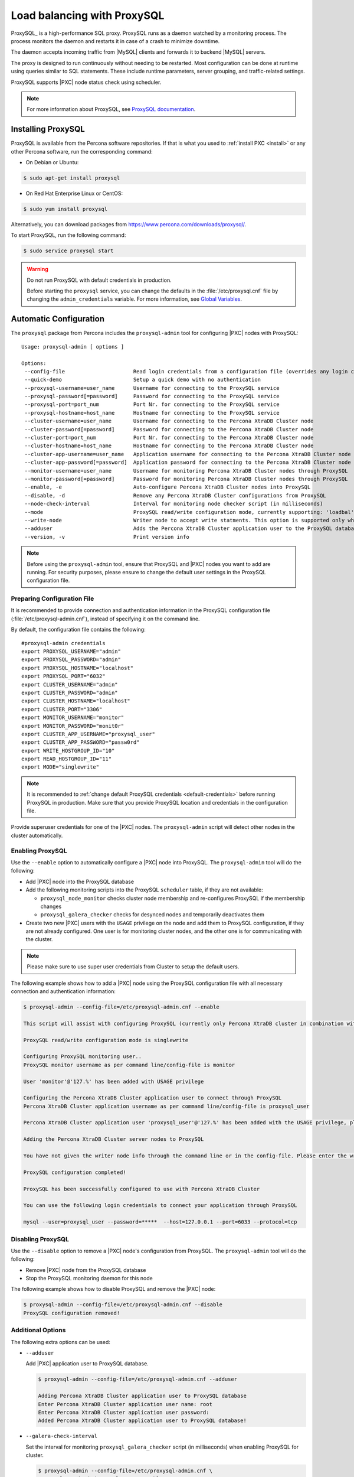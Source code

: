 .. _load_balancing_with_proxysql:

============================
Load balancing with ProxySQL
============================

ProxySQL_ is a high-performance SQL proxy.
ProxySQL runs as a daemon watched by a monitoring process.
The process monitors the daemon and restarts it in case of a crash
to minimize downtime.

The daemon accepts incoming traffic from |MySQL| clients
and forwards it to backend |MySQL| servers.

The proxy is designed to run continuously without needing to be restarted.
Most configuration can be done at runtime
using queries similar to SQL statements.
These include runtime parameters, server grouping,
and traffic-related settings.

ProxySQL supports |PXC| node status check using scheduler.

.. note:: For more information about ProxySQL, see `ProxySQL documentation
   <https://github.com/sysown/proxysql/tree/master/doc>`_.

Installing ProxySQL
===================

ProxySQL is available from the Percona software repositories.
If that is what you used to :ref:`install PXC <install>`
or any other Percona software, run the corresponding command:

* On Debian or Ubuntu:

.. code-block:: bash

   $ sudo apt-get install proxysql

* On Red Hat Enterprise Linux or CentOS:

.. code-block:: bash

   $ sudo yum install proxysql

Alternatively, you can download packages from
https://www.percona.com/downloads/proxysql/.

To start ProxySQL, run the following command:

.. code-block:: bash

   $ sudo service proxysql start

.. _default-credentials:

.. warning:: Do not run ProxySQL with default credentials in production.

   Before starting the ``proxysql`` service,
   you can change the defaults in the :file:`/etc/proxysql.cnf` file
   by changing the ``admin_credentials`` variable.
   For more information, see `Global Variables
   <https://github.com/sysown/proxysql/blob/master/doc/global_variables.md>`_.

Automatic Configuration
=======================

The ``proxysql`` package from Percona includes the ``proxysql-admin`` tool
for configuring |PXC| nodes with ProxySQL::

 Usage: proxysql-admin [ options ]

 Options:
  --config-file                      Read login credentials from a configuration file (overrides any login credentials specified on the command line)
  --quick-demo                       Setup a quick demo with no authentication
  --proxysql-username=user_name      Username for connecting to the ProxySQL service
  --proxysql-password[=password]     Password for connecting to the ProxySQL service
  --proxysql-port=port_num           Port Nr. for connecting to the ProxySQL service
  --proxysql-hostname=host_name      Hostname for connecting to the ProxySQL service
  --cluster-username=user_name       Username for connecting to the Percona XtraDB Cluster node
  --cluster-password[=password]      Password for connecting to the Percona XtraDB Cluster node
  --cluster-port=port_num            Port Nr. for connecting to the Percona XtraDB Cluster node
  --cluster-hostname=host_name       Hostname for connecting to the Percona XtraDB Cluster node
  --cluster-app-username=user_name   Application username for connecting to the Percona XtraDB Cluster node
  --cluster-app-password[=password]  Application password for connecting to the Percona XtraDB Cluster node
  --monitor-username=user_name       Username for monitoring Percona XtraDB Cluster nodes through ProxySQL
  --monitor-password[=password]      Password for monitoring Percona XtraDB Cluster nodes through ProxySQL
  --enable, -e                       Auto-configure Percona XtraDB Cluster nodes into ProxySQL
  --disable, -d                      Remove any Percona XtraDB Cluster configurations from ProxySQL
  --node-check-interval              Interval for monitoring node checker script (in milliseconds)
  --mode                             ProxySQL read/write configuration mode, currently supporting: 'loadbal' and 'singlewrite' (the default) modes
  --write-node                       Writer node to accept write statments. This option is supported only when using --mode=singlewrite
  --adduser                          Adds the Percona XtraDB Cluster application user to the ProxySQL database
  --version, -v                      Print version info

.. note:: Before using the ``proxysql-admin`` tool,
   ensure that ProxySQL and |PXC| nodes you want to add are running. For
   security purposes, please ensure to change the default user settings in
   the ProxySQL configuration file.

Preparing Configuration File
----------------------------

It is recommended to provide connection and authentication information
in the ProxySQL configuration file (:file:`/etc/proxysql-admin.cnf`),
instead of specifying it on the command line.

By default, the configuration file contains the following::

 #proxysql-admin credentials
 export PROXYSQL_USERNAME="admin"
 export PROXYSQL_PASSWORD="admin"
 export PROXYSQL_HOSTNAME="localhost"
 export PROXYSQL_PORT="6032"
 export CLUSTER_USERNAME="admin"
 export CLUSTER_PASSWORD="admin"
 export CLUSTER_HOSTNAME="localhost"
 export CLUSTER_PORT="3306"
 export MONITOR_USERNAME="monitor"
 export MONITOR_PASSWORD="monit0r"
 export CLUSTER_APP_USERNAME="proxysql_user"
 export CLUSTER_APP_PASSWORD="passw0rd"
 export WRITE_HOSTGROUP_ID="10"
 export READ_HOSTGROUP_ID="11"
 export MODE="singlewrite"

.. note:: It is recommended to
   :ref:`change default ProxySQL credentials <default-credentials>`
   before running ProxySQL in production.
   Make sure that you provide ProxySQL location and credentials
   in the configuration file.

Provide superuser credentials for one of the |PXC| nodes.
The ``proxysql-admin`` script will detect
other nodes in the cluster automatically.

Enabling ProxySQL
-----------------

Use the ``--enable`` option to automatically configure a |PXC| node
into ProxySQL.
The ``proxysql-admin`` tool will do the following:

* Add |PXC| node into the ProxySQL database

* Add the following monitoring scripts into the ProxySQL ``scheduler`` table,
  if they are not available:

  * ``proxysql_node_monitor`` checks cluster node membership
    and re-configures ProxySQL if the membership changes
  * ``proxysql_galera_checker`` checks for desynced nodes
    and temporarily deactivates them

* Create two new |PXC| users with the ``USAGE`` privilege on the node
  and add them to ProxySQL configuration, if they are not already configured.
  One user is for monitoring cluster nodes,
  and the other one is for communicating with the cluster.

.. note:: Please make sure to use super user credentials from Cluster
  to setup the default users.

The following example shows how to add a |PXC| node
using the ProxySQL configuration file
with all necessary connection and authentication information:

.. code-block:: bash

   $ proxysql-admin --config-file=/etc/proxysql-admin.cnf --enable

   This script will assist with configuring ProxySQL (currently only Percona XtraDB cluster in combination with ProxySQL is supported)

   ProxySQL read/write configuration mode is singlewrite

   Configuring ProxySQL monitoring user..
   ProxySQL monitor username as per command line/config-file is monitor

   User 'monitor'@'127.%' has been added with USAGE privilege

   Configuring the Percona XtraDB Cluster application user to connect through ProxySQL
   Percona XtraDB Cluster application username as per command line/config-file is proxysql_user

   Percona XtraDB Cluster application user 'proxysql_user'@'127.%' has been added with the USAGE privilege, please make sure to the grant appropriate privileges

   Adding the Percona XtraDB Cluster server nodes to ProxySQL

   You have not given the writer node info through the command line or in the config-file. Please enter the writer-node info (eg : 127.0.0.1:3306): 127.0.0.1:25000

   ProxySQL configuration completed!

   ProxySQL has been successfully configured to use with Percona XtraDB Cluster

   You can use the following login credentials to connect your application through ProxySQL

   mysql --user=proxysql_user --password=*****  --host=127.0.0.1 --port=6033 --protocol=tcp 

Disabling ProxySQL
------------------

Use the ``--disable`` option to remove a |PXC| node's configuration
from ProxySQL.
The ``proxysql-admin`` tool will do the following:

* Remove |PXC| node from the ProxySQL database

* Stop the ProxySQL monitoring daemon for this node

The following example shows how to disable ProxySQL
and remove the |PXC| node:

.. code-block:: bash

   $ proxysql-admin --config-file=/etc/proxysql-admin.cnf --disable
   ProxySQL configuration removed!

Additional Options
------------------

The following extra options can be used:

* ``--adduser``

  Add |PXC| application user to ProxySQL database.

  .. code-block:: bash

     $ proxysql-admin --config-file=/etc/proxysql-admin.cnf --adduser

     Adding Percona XtraDB Cluster application user to ProxySQL database
     Enter Percona XtraDB Cluster application user name: root
     Enter Percona XtraDB Cluster application user password:
     Added Percona XtraDB Cluster application user to ProxySQL database!

* ``--galera-check-interval``

  Set the interval for monitoring ``proxysql_galera_checker`` script
  (in milliseconds) when enabling ProxySQL for cluster.

  .. code-block:: bash

     $ proxysql-admin --config-file=/etc/proxysql-admin.cnf \
        --galera-check-interval=5000 --enable

* ``--mode``

  Set the read/write mode for |PXC| nodes in ProxySQL database,
  based on the hostgroup.
  Supported modes are ``loadbal`` and ``singlewrite``. ``singlewrite`` is the
  default mode, and it will accept writes only one single node (based on the
  info you provide in ``--write-node``). Remaining nodes will accept read
  statements. The ``loadbal`` mode on the other hand is a load balanced set of
  evenly weighted read/write nodes.

  * ``singlewrite`` mode setup:

   .. code-block:: bash
 
     $ sudo grep "MODE" /etc/proxysql-admin.cnf
     export MODE="singlewrite"
     $ sudo proxysql-admin --config-file=/etc/proxysql-admin.cnf --write-node=127.0.0.1:25000 --enable
     ProxySQL read/write configuration mode is singlewrite
     [..]
     ProxySQL configuration completed!
  
   To check the configuration you can run:

   .. code-block:: text

     mysql> SELECT hostgroup_id,hostname,port,status,comment FROM mysql_servers;
     +--------------+-----------+-------+--------+---------+
     | hostgroup_id | hostname  | port  | status | comment |
     +--------------+-----------+-------+--------+---------+
     | 11           | 127.0.0.1 | 25400 | ONLINE | READ    |
     | 10           | 127.0.0.1 | 25000 | ONLINE | WRITE   |
     | 11           | 127.0.0.1 | 25100 | ONLINE | READ    |
     | 11           | 127.0.0.1 | 25200 | ONLINE | READ    |
     | 11           | 127.0.0.1 | 25300 | ONLINE | READ    |
     +--------------+-----------+-------+--------+---------+
     5 rows in set (0.00 sec)

  * ``loadbal`` mode setup:

   .. code-block:: bash

     $ sudo proxysql-admin --config-file=/etc/proxysql-admin.cnf --mode=loadbal --enable

     This script will assist with configuring ProxySQL (currently only Percona XtraDB cluster in combination with ProxySQL is supported)

     ProxySQL read/write configuration mode is loadbal
     [..]
     ProxySQL has been successfully configured to use with Percona XtraDB Cluster

     You can use the following login credentials to connect your application through ProxySQL

     mysql --user=proxysql_user --password=*****  --host=127.0.0.1 --port=6033 --protocol=tcp 

   .. code-block:: text

     mysql> SELECT hostgroup_id,hostname,port,status,comment FROM mysql_servers;
     +--------------+-----------+-------+--------+-----------+
     | hostgroup_id | hostname  | port  | status | comment   |
     +--------------+-----------+-------+--------+-----------+
     | 10           | 127.0.0.1 | 25400 | ONLINE | READWRITE |
     | 10           | 127.0.0.1 | 25000 | ONLINE | READWRITE |
     | 10           | 127.0.0.1 | 25100 | ONLINE | READWRITE |
     | 10           | 127.0.0.1 | 25200 | ONLINE | READWRITE |
     | 10           | 127.0.0.1 | 25300 | ONLINE | READWRITE |
     +--------------+-----------+-------+--------+-----------+
     5 rows in set (0.01 sec)

* ``--quick-demo``

  This option is used to setup dummy ProxySQL configuration.

  .. code-block:: bash

    $ sudo  proxysql-admin  --enable --quick-demo

    You have selected the dry test run mode. WARNING: This will create a test user (with all privileges) in the Percona XtraDB Cluster & ProxySQL installations.

    You may want to delete this user after you complete your testing!

    Would you like to proceed with '--quick-demo' [y/n] ? y

    Setting up proxysql test configuration!

    Do you want to use the default ProxySQL credentials (admin:admin:6032:127.0.0.1) [y/n] ? y
    Do you want to use the default Percona XtraDB Cluster credentials (root::3306:127.0.0.1) [y/n] ? n

    Enter the Percona XtraDB Cluster username (super user): root
    Enter the Percona XtraDB Cluster user password: 
    Enter the Percona XtraDB Cluster port: 25100
    Enter the Percona XtraDB Cluster hostname: localhost


    ProxySQL read/write configuration mode is singlewrite

    Configuring ProxySQL monitoring user..

    User 'monitor'@'127.%' has been added with USAGE privilege

    Configuring the Percona XtraDB Cluster application user to connect through ProxySQL

    Percona XtraDB Cluster application user 'pxc_test_user'@'127.%' has been added with ALL privileges, this user is created for testing purposes

    Adding the Percona XtraDB Cluster server nodes to ProxySQL

    ProxySQL configuration completed!

    ProxySQL has been successfully configured to use with Percona XtraDB Cluster

    You can use the following login credentials to connect your application through ProxySQL

    mysql --user=pxc_test_user  --host=127.0.0.1 --port=6033 --protocol=tcp 

Manual Configuration
====================

This tutorial describes how to configure ProxySQL with three |PXC| nodes.

+--------+-----------+---------------+
| Node   | Host Name | IP address    |
+========+===========+===============+
| Node 1 | pxc1      | 192.168.70.61 |
+--------+-----------+---------------+
| Node 2 | pxc2      | 192.168.70.62 |
+--------+-----------+---------------+
| Node 3 | pxc3      | 192.168.70.63 |
+--------+-----------+---------------+
| Node 4 | proxysql  | 192.168.70.64 |
+--------+-----------+---------------+

ProxySQL can be configured either using the :file:`/etc/proxysql.cnf` file
or through the admin interface.
Using the admin interface is preferable,
because it allows you to change the configuration dynamically
(without having to restart the proxy).

To connect to the ProxySQL admin interface, you need a ``mysql`` client.
You can either connect to the admin interface from |PXC| nodes
that already have the ``mysql`` client installed (Node 1, Node 2, Node 3)
or install the client on Node 4 and connect locally.
For this tutorial, install |PXC| on Node 4:

* On Debian or Ubuntu:

  .. code-block:: bash

     root@proxysql:~# apt-get install percona-xtradb-cluster-client-5.7

* On Red Hat Enterprise Linux or CentOS:

  .. code-block:: bash

     [root@proxysql ~]# yum install Percona-XtraDB-Cluster-client-57

To connect to the admin interface,
use the credentials, host name and port specified in the `global variables
<https://github.com/sysown/proxysql/blob/master/doc/global_variables.md>`_.

.. warning:: Do not use default credentials in production!

The following example shows how to connect to the ProxySQL admin interface
with default credentials:

.. code-block:: bash

   root@proxysql:~# mysql -u admin -padmin -h 127.0.0.1 -P 6032

   Welcome to the MySQL monitor.  Commands end with ; or \g.
   Your MySQL connection id is 2
   Server version: 5.1.30 (ProxySQL Admin Module)

   Copyright (c) 2009-2016 Percona LLC and/or its affiliates
   Copyright (c) 2000, 2016, Oracle and/or its affiliates. All rights reserved.

   Oracle is a registered trademark of Oracle Corporation and/or its
   affiliates. Other names may be trademarks of their respective
   owners.

   Type 'help;' or '\h' for help. Type '\c' to clear the current input statement.

   mysql@proxysql>

To see the ProxySQL databases and tables use the following commands:

.. code-block:: text

  mysql@proxysql> SHOW DATABASES;
  +-----+---------+-------------------------------+
  | seq | name    | file                          |
  +-----+---------+-------------------------------+
  | 0   | main    |                               |
  | 2   | disk    | /var/lib/proxysql/proxysql.db |
  | 3   | stats   |                               |
  | 4   | monitor |                               |
  +-----+---------+-------------------------------+
  4 rows in set (0.00 sec)

.. code-block:: text

  mysql@proxysql> SHOW TABLES;
  +--------------------------------------+
  | tables                               |
  +--------------------------------------+
  | global_variables                     |
  | mysql_collations                     |
  | mysql_query_rules                    |
  | mysql_replication_hostgroups         |
  | mysql_servers                        |
  | mysql_users                          |
  | runtime_global_variables             |
  | runtime_mysql_query_rules            |
  | runtime_mysql_replication_hostgroups |
  | runtime_mysql_servers                |
  | runtime_scheduler                    |
  | scheduler                            |
  +--------------------------------------+
  12 rows in set (0.00 sec)

For more information about admin databases and tables,
see `Admin Tables
<https://github.com/sysown/proxysql/blob/master/doc/admin_tables.md>`_

.. note::

  ProxySQL has 3 areas where the configuration can reside:

  * MEMORY (your current working place)

  * RUNTIME (the production settings)

  * DISK (durable configuration, saved inside an SQLITE database)

  When you change a parameter, you change it in MEMORY area.
  That is done by design to allow you to test the changes
  before pushing to production (RUNTIME), or save them to disk.

Adding cluster nodes to ProxySQL
--------------------------------

To configure the backend |PXC| nodes in ProxySQL,
insert corresponding records into the ``mysql_servers`` table.

.. note:: ProxySQL uses the concept of *hostgroups* to group cluster nodes.
   This enables you to balance the load in a cluster by
   routing different types of traffic to different groups.
   There are many ways you can configure hostgroups
   (for example master and slaves, read and write load, etc.)
   and a every node can be a member of multiple hostgroups.

This example adds three |PXC| nodes to the default hostgroup (``0``),
which receives both write and read traffic:

.. code-block:: text

   mysql@proxysql> INSERT INTO mysql_servers(hostgroup_id, hostname, port) VALUES (0,'192.168.70.61',3306);
   mysql@proxysql> INSERT INTO mysql_servers(hostgroup_id, hostname, port) VALUES (0,'192.168.70.62',3306);
   mysql@proxysql> INSERT INTO mysql_servers(hostgroup_id, hostname, port) VALUES (0,'192.168.70.63',3306);

To see the nodes:

.. code-block:: text

  mysql@proxysql> SELECT * FROM mysql_servers;

  +--------------+---------------+------+--------+--------+-------------+-----------------+---------------------+---------+----------------+
  | hostgroup_id | hostname      | port | status | weight | compression | max_connections | max_replication_lag | use_ssl | max_latency_ms |
  +--------------+---------------+------+--------+--------+-------------+-----------------+---------------------+---------+----------------+
  | 0            | 192.168.70.61 | 3306 | ONLINE | 1      | 0           | 1000            | 0                   | 0       | 0              |
  | 0            | 192.168.70.62 | 3306 | ONLINE | 1      | 0           | 1000            | 0                   | 0       | 0              |
  | 0            | 192.168.70.63 | 3306 | ONLINE | 1      | 0           | 1000            | 0                   | 0       | 0              |
  +--------------+---------------+------+--------+--------+-------------+-----------------+---------------------+---------+----------------+
  3 rows in set (0.00 sec)

Creating ProxySQL Monitoring User
---------------------------------

To enable monitoring of |PXC| nodes in ProxySQL,
create a user with ``USAGE`` privilege on any node in the cluster
and configure the user in ProxySQL.

The following example shows how to add a monitoring user on Node 2:

.. code-block:: text

  mysql@pxc2> CREATE USER 'proxysql'@'%' IDENTIFIED BY 'ProxySQLPa55';
  mysql@pxc2> GRANT USAGE ON *.* TO 'proxysql'@'%';

The following example shows how to configure this user on the ProxySQL node:

.. code-block:: text

  mysql@proxysql> UPDATE global_variables SET variable_value='proxysql'
                WHERE variable_name='mysql-monitor_username';
  mysql@proxysql> UPDATE global_variables SET variable_value='ProxySQLPa55'
                WHERE variable_name='mysql-monitor_password';

To load this configuration at runtime, issue a ``LOAD`` command.
To save these changes to disk
(ensuring that they persist after ProxySQL shuts down),
issue a ``SAVE`` command.

.. code-block:: text

  mysql@proxysql> LOAD MYSQL VARIABLES TO RUNTIME;
  mysql@proxysql> SAVE MYSQL VARIABLES TO DISK;

To ensure that monitoring is enabled,
check the monitoring logs:

.. code-block:: text

  mysql@proxysql> SELECT * FROM monitor.mysql_server_connect_log ORDER BY time_start DESC LIMIT 6;
  +---------------+------+------------------+----------------------+---------------+
  | hostname      | port | time_start       | connect_success_time | connect_error |
  +---------------+------+------------------+----------------------+---------------+
  | 192.168.70.61 | 3306 | 1469635762434625 | 1695                 | NULL          |
  | 192.168.70.62 | 3306 | 1469635762434625 | 1779                 | NULL          |
  | 192.168.70.63 | 3306 | 1469635762434625 | 1627                 | NULL          |
  | 192.168.70.61 | 3306 | 1469635642434517 | 1557                 | NULL          |
  | 192.168.70.62 | 3306 | 1469635642434517 | 2737                 | NULL          |
  | 192.168.70.63 | 3306 | 1469635642434517 | 1447                 | NULL          |
  +---------------+------+------------------+----------------------+---------------+
  6 rows in set (0.00 sec)

.. code-block:: text

  mysql> SELECT * FROM monitor.mysql_server_ping_log ORDER BY time_start DESC LIMIT 6;
  +---------------+------+------------------+-------------------+------------+
  | hostname      | port | time_start       | ping_success_time | ping_error |
  +---------------+------+------------------+-------------------+------------+
  | 192.168.70.61 | 3306 | 1469635762416190 | 948               | NULL       |
  | 192.168.70.62 | 3306 | 1469635762416190 | 803               | NULL       |
  | 192.168.70.63 | 3306 | 1469635762416190 | 711               | NULL       |
  | 192.168.70.61 | 3306 | 1469635702416062 | 783               | NULL       |
  | 192.168.70.62 | 3306 | 1469635702416062 | 631               | NULL       |
  | 192.168.70.63 | 3306 | 1469635702416062 | 542               | NULL       |
  +---------------+------+------------------+-------------------+------------+
  6 rows in set (0.00 sec)

The previous examples show that ProxySQL is able to connect
and ping the nodes you added.

To enable monitoring of these nodes, load them at runtime:

.. code-block:: text

  mysql@proxysql> LOAD MYSQL SERVERS TO RUNTIME;

.. _proxysql-client-user:

Creating ProxySQL Client User
-----------------------------

ProxySQL must have users that can access backend nodes
to manage connections.

To add a user, insert credentials into ``mysql_users`` table:

.. code-block:: text

   mysql@proxysql> INSERT INTO mysql_users (username,password) VALUES ('sbuser','sbpass');
   Query OK, 1 row affected (0.00 sec)

.. note::

   ProxySQL currently doesn't encrypt passwords.

Load the user into runtime space and save these changes to disk
(ensuring that they persist after ProxySQL shuts down):

.. code-block:: text

  mysql@proxysql> LOAD MYSQL USERS TO RUNTIME;
  mysql@proxysql> SAVE MYSQL VARIABLES TO DISK;

To confirm that the user has been set up correctly, you can try to log in:

.. code-block:: bash

  root@proxysql:~# mysql -u sbuser -psbpass -h 127.0.0.1 -P 6033

  Welcome to the MySQL monitor.  Commands end with ; or \g.
  Your MySQL connection id is 1491
  Server version: 5.1.30 (ProxySQL)

  Copyright (c) 2009-2016 Percona LLC and/or its affiliates
  Copyright (c) 2000, 2016, Oracle and/or its affiliates. All rights reserved.

  Oracle is a registered trademark of Oracle Corporation and/or its
  affiliates. Other names may be trademarks of their respective
  owners.

  Type 'help;' or '\h' for help. Type '\c' to clear the current input statement.

To provide read/write access to the cluster for ProxySQL,
add this user on one of the |PXC| nodes:

.. code-block:: text

  mysql@pxc3> CREATE USER 'sbuser'@'192.168.70.64' IDENTIFIED BY 'sbpass';
  Query OK, 0 rows affected (0.01 sec)

  mysql@pxc3> GRANT ALL ON *.* TO 'sbuser'@'192.168.70.64';
  Query OK, 0 rows affected (0.00 sec)

Adding Galera Support
---------------------

Default ProxySQL cannot detect a node which is not in ``Synced`` state.
To monitor status of |PXC| nodes,
use the :file:`proxysql_galera_checker` script.
The script is located here: :file:`/usr/bin/proxysql_galera_checker`.

To use this script, load it into ProxySQL
`Scheduler <https://github.com/sysown/proxysql/blob/master/doc/scheduler.md>`_.

The following example shows how you can load the script
for default ProxySQL configuration:

.. code-block:: text

  mysql@proxysql> INSERT INTO scheduler(id,interval_ms,filename,arg1,arg2,arg3,arg4)
    VALUES
    (1,'10000','/usr/bin/proxysql_galera_checker','127.0.0.1','6032','0',
    '/var/lib/proxysql/proxysql_galera_checker.log');

To load the scheduler changes into the runtime space:

.. code-block:: text

  mysql@proxysql> LOAD SCHEDULER TO RUNTIME;

To make sure that the script has been loaded,
check the :table:`runtime_scheduler` table:

.. code-block:: text

  mysql@proxysql> SELECT * FROM runtime_scheduler\G
  *************************** 1. row ***************************
           id: 1
  interval_ms: 10000
     filename: /usr/bin/proxysql/proxysql_galera_checker
         arg1: 127.0.0.1
         arg2: 6032
         arg3: 0
         arg4: /var/lib/proxysql/proxysql_galera_checker.log
         arg5: NULL
   1 row in set (0.00 sec)

To check the status of available nodes, run the following command:

.. code-block:: text

  mysql@proxysql> SELECT hostgroup_id,hostname,port,status FROM mysql_servers;
  +--------------+---------------+------+--------+
  | hostgroup_id | hostname      | port | status |
  +--------------+---------------+------+--------+
  | 0            | 192.168.70.61 | 3306 | ONLINE |
  | 0            | 192.168.70.62 | 3306 | ONLINE |
  | 0            | 192.168.70.63 | 3306 | ONLINE |
  +--------------+---------------+------+--------+
  3 rows in set (0.00 sec)

.. note::

  Each node can have the following status:

  * ``ONLINE``: backend node is fully operational.

  * ``SHUNNED``: backend node is temporarily taken out of use,
    because either too many connection errors hapenned in a short time,
    or replication lag exceeded the allowed threshold.

  * ``OFFLINE_SOFT``: new incoming connections aren't accepted,
    while existing connections are kept until they become inactive.
    In other words, connections are kept in use
    until the current transaction is completed.
    This allows to gracefully detach a backend node.

  * ``OFFLINE_HARD``: existing connections are dropped,
    and new incoming connections aren't accepted.
    This is equivalent to deleting the node from a hostgroup,
    or temporarily taking it out of the hostgroup for maintenance.

Testing Cluster with sysbench
-----------------------------

You can install ``sysbench`` from Percona software repositories:

* For Debian or Ubuntu:

.. code-block:: bash

  root@proxysql:~# apt-get install sysbench

* For Red Hat Enterprise Linux or CentOS

.. code-block:: bash

  [root@proxysql ~]# yum install sysbench

.. note:: ``sysbench`` requires ProxySQL client user credentials
   that you creted in :ref:`proxysql-client-user`.

1. Create the database that will be used for testing on one of the |PXC| nodes:

   .. code-block:: text

     mysql@pxc1> CREATE DATABASE sbtest;

#. Populate the table with data for the benchmark on the ProxySQL node:

   .. code-block:: bash

      root@proxysql:~# sysbench --report-interval=5 --num-threads=4 \
        --num-requests=0 --max-time=20 \
        --test=/usr/share/doc/sysbench/tests/db/oltp.lua \
        --mysql-user='sbuser' --mysql-password='sbpass' \
        --oltp-table-size=10000 --mysql-host=127.0.0.1 --mysql-port=6033 \
        prepare

#. Run the benchmark on the ProxySQL node:

   .. code-block:: bash

      root@proxysql:~# sysbench --report-interval=5 --num-threads=4 \
        --num-requests=0 --max-time=20 \
        --test=/usr/share/doc/sysbench/tests/db/oltp.lua \
        --mysql-user='sbuser' --mysql-password='sbpass' \
        --oltp-table-size=10000 --mysql-host=127.0.0.1 --mysql-port=6033 \
        run

ProxySQL stores collected data in the ``stats`` schema:

.. code-block:: text

  mysql@proxysql> SHOW TABLES FROM stats;
  +--------------------------------+
  | tables                         |
  +--------------------------------+
  | stats_mysql_query_rules        |
  | stats_mysql_commands_counters  |
  | stats_mysql_processlist        |
  | stats_mysql_connection_pool    |
  | stats_mysql_query_digest       |
  | stats_mysql_query_digest_reset |
  | stats_mysql_global             |
  +--------------------------------+

For example, to see the number of commands that run on the cluster:

.. code-block:: text

  mysql@proxysql> SELECT * FROM stats_mysql_commands_counters;
  +-------------------+---------------+-----------+-----------+-----------+---------+---------+----------+----------+-----------+-----------+--------+--------+---------+----------+
  | Command           | Total_Time_us | Total_cnt | cnt_100us | cnt_500us | cnt_1ms | cnt_5ms | cnt_10ms | cnt_50ms | cnt_100ms | cnt_500ms | cnt_1s | cnt_5s | cnt_10s | cnt_INFs |
  +-------------------+---------------+-----------+-----------+-----------+---------+---------+----------+----------+-----------+-----------+--------+--------+---------+----------+
  | ALTER_TABLE       | 0             | 0         | 0         | 0         | 0       | 0       | 0        | 0        | 0         | 0         | 0      | 0      | 0       | 0        |
  | ANALYZE_TABLE     | 0             | 0         | 0         | 0         | 0       | 0       | 0        | 0        | 0         | 0         | 0      | 0      | 0       | 0        |
  | BEGIN             | 2212625       | 3686      | 55        | 2162      | 899     | 569     | 1        | 0        | 0         | 0         | 0      | 0      | 0       | 0        |
  | CHANGE_MASTER     | 0             | 0         | 0         | 0         | 0       | 0       | 0        | 0        | 0         | 0         | 0      | 0      | 0       | 0        |
  | COMMIT            | 21522591      | 3628      | 0         | 0         | 0       | 1765    | 1590     | 272      | 1         | 0         | 0      | 0      | 0       | 0        |
  | CREATE_DATABASE   | 0             | 0         | 0         | 0         | 0       | 0       | 0        | 0        | 0         | 0         | 0      | 0      | 0       | 0        |
  | CREATE_INDEX      | 0             | 0         | 0         | 0         | 0       | 0       | 0        | 0        | 0         | 0         | 0      | 0      | 0       | 0        |
  ...
  | DELETE            | 2904130       | 3670      | 35        | 1546      | 1346    | 723     | 19       | 1        | 0         | 0         | 0      | 0      | 0       | 0        |
  | DESCRIBE          | 0             | 0         | 0         | 0         | 0       | 0       | 0        | 0        | 0         | 0         | 0      | 0      | 0       | 0        |
  ...
  | INSERT            | 19531649      | 3660      | 39        | 1588      | 1292    | 723     | 12       | 2        | 0         | 1         | 0      | 1      | 2       | 0        |
  ...
  | SELECT            | 35049794      | 51605     | 501       | 26180     | 16606   | 8241    | 70       | 3        | 4         | 0         | 0      | 0      | 0       | 0        |
  | SELECT_FOR_UPDATE | 0             | 0         | 0         | 0         | 0       | 0       | 0        | 0        | 0         | 0         | 0      | 0      | 0       | 0        |
  ...
  | UPDATE            | 6402302       | 7367      | 75        | 2503      | 3020    | 1743    | 23       | 3        | 0         | 0         | 0      | 0      | 0       | 0        |
  | USE               | 0             | 0         | 0         | 0         | 0       | 0       | 0        | 0        | 0         | 0         | 0      | 0      | 0       | 0        |
  | SHOW              | 19691         | 2         | 0         | 0         | 0       | 0       | 1        | 1        | 0         | 0         | 0      | 0      | 0       | 0        |
  | UNKNOWN           | 0             | 0         | 0         | 0         | 0       | 0       | 0        | 0        | 0         | 0         | 0      | 0      | 0       | 0        |
  +-------------------+---------------+-----------+-----------+-----------+---------+---------+----------+----------+-----------+-----------+--------+--------+---------+----------+
  45 rows in set (0.00 sec)

Automatic Fail-over
-------------------

ProxySQL will automatically detect if a node is not available
or not synced with the cluster.

You can check the status of all available nodes by running:

.. code-block:: text

  mysql@proxysql> SELECT hostgroup_id,hostname,port,status FROM mysql_servers;
  +--------------+---------------+------+--------+
  | hostgroup_id | hostname      | port | status |
  +--------------+---------------+------+--------+
  | 0            | 192.168.70.61 | 3306 | ONLINE |
  | 0            | 192.168.70.62 | 3306 | ONLINE |
  | 0            | 192.168.70.63 | 3306 | ONLINE |
  +--------------+---------------+------+--------+
  3 rows in set (0.00 sec)

To test problem detection and fail-over mechanism, shut down Node 3:

.. code-block:: bash

  root@pxc3:~# service mysql stop

ProxySQL will detect that the node is down and update its status to
``OFFLINE_SOFT``:

.. code-block:: text

  mysql@proxysql> SELECT hostgroup_id,hostname,port,status FROM mysql_servers;
  +--------------+---------------+------+--------------+
  | hostgroup_id | hostname      | port | status       |
  +--------------+---------------+------+--------------+
  | 0            | 192.168.70.61 | 3306 | ONLINE       |
  | 0            | 192.168.70.62 | 3306 | ONLINE       |
  | 0            | 192.168.70.63 | 3306 | OFFLINE_SOFT |
  +--------------+---------------+------+--------------+
  3 rows in set (0.00 sec)

Now start Node 3 again:

.. code-block:: bash

  root@pxc3:~# service mysql start

The script will detect the change and mark the node as
``ONLINE``:

.. code-block:: text

  mysql@proxysql> SELECT hostgroup_id,hostname,port,status FROM mysql_servers;
  +--------------+---------------+------+--------+
  | hostgroup_id | hostname      | port | status |
  +--------------+---------------+------+--------+
  | 0            | 192.168.70.61 | 3306 | ONLINE |
  | 0            | 192.168.70.62 | 3306 | ONLINE |
  | 0            | 192.168.70.63 | 3306 | ONLINE |
  +--------------+---------------+------+--------+
  3 rows in set (0.00 sec)

.. _pxc-maint-mode:

Assisted Maintenance Mode
=========================

Usually, to take a node down for maintenance, you need to identify that node,
update its status in ProxySQL to ``OFFLINE_SOFT``,
wait for ProxySQL to divert traffic from this node,
and then initiate the shutdown or perform maintenance tasks.
|PXC| includes a special *maintenance mode* for nodes
that enables you to take a node down without adjusting ProxySQL manually.
The mode is controlled using the :variable:`pxc_maint_mode` variable,
which is monitored by ProxySQL and can be set to one of the following values:

* ``DISABLED``: This is the default state
  that tells ProxySQL to route traffic to the node as usual.

* ``SHUTDOWN``: This state is set automatically
  when you initiate node shutdown.

  You may need to shut down a node when upgrading the OS, adding resources,
  changing hardware parts, relocating the server, etc.

  When you initiate node shutdown, |PXC| does not send the signal immediately.
  Intead, it changes the state to ``pxc_maint_mode=SHUTDOWN``
  and waits for a predefined period (10 seconds by default).
  When ProxySQL detects that the mode is set to ``SHUTDOWN``,
  it changes the status of this node to ``OFFLINE_SOFT``,
  which stops creation of new connections for the node.
  After the transition period,
  any long-running transactions that are still active are aborted.

* ``MAINTENANCE``: You can change to this state
  if you need to perform maintenace on a node without shutting it down.

  You may need to isolate the node for some time,
  so that it does not receive traffic from ProxySQL
  while you resize the buffer pool, truncate the undo log,
  defragment or check disks, etc.

  To do this, manually set ``pxc_maint_mode=MAINTENANCE``.
  Control is not returned to the user for a predefined period
  (10 seconds by default).
  When ProxySQL detects that the mode is set to ``MAINTENANCE``,
  it stops routing traffic to the node.
  Once control is returned, you can perform maintenance activity.

  .. note:: Any data changes will still be replicated across the cluster.

  After you finish maintenance, set the mode back to ``DISABLED``.
  When ProxySQL detects this, it starts routing traffic to the node again.

You can increase the transition period
using the :variable:`pxc_maint_transition_period` variable
to accomodate for long-running transactions.
If the period is long enough for all transactions to finish,
there should hardly be any disruption in cluster workload.

During the transition period,
the node continues to receive existing write-set replication traffic,
ProxySQL avoids openning new connections and starting transactions,
but the user can still open conenctions to monitor status.

.. note:: If you increase the transition period,
   the packaging script may determine it as a server stall.
